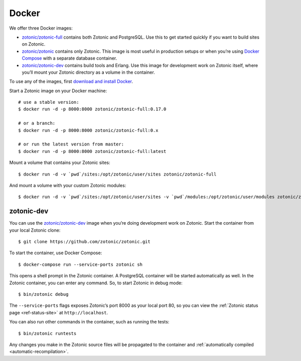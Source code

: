 .. highlight:: bash

.. _guide-docker:

Docker
======

We offer three Docker images:

* `zotonic/zotonic-full`_ contains both Zotonic and PostgreSQL. Use this to get
  started quickly if you want to build sites on Zotonic.
* `zotonic/zotonic`_ contains only Zotonic. This image is most useful in
  production setups or when you’re using `Docker Compose`_ with a separate
  database container.
* `zotonic/zotonic-dev`_ contains build tools and Erlang. Use this image for
  development work on Zotonic itself, where you’ll mount your Zotonic directory
  as a volume in the container.

To use any of the images, first `download and install Docker`_.

Start a Zotonic image on your Docker machine::

    # use a stable version:
    $ docker run -d -p 8000:8000 zotonic/zotonic-full:0.17.0

    # or a branch:
    $ docker run -d -p 8000:8000 zotonic/zotonic-full:0.x

    # or run the latest version from master:
    $ docker run -d -p 8000:8000 zotonic/zotonic-full:latest

Mount a volume that contains your Zotonic sites::

    $ docker run -d -v `pwd`/sites:/opt/zotonic/user/sites zotonic/zotonic-full

And mount a volume with your custom Zotonic modules::

    $ docker run -d -v `pwd`/sites:/opt/zotonic/user/sites -v `pwd`/modules:/opt/zotonic/user/modules zotonic/zotonic-full

zotonic-dev
-----------

You can use the `zotonic/zotonic-dev`_ image when you’re doing development work
on Zotonic. Start the container from your local Zotonic clone::

    $ git clone https://github.com/zotonic/zotonic.git

To start the container, use Docker Compose::

    $ docker-compose run --service-ports zotonic sh

This opens a shell prompt in the Zotonic container. A PostgreSQL container will
be started automatically as well. In the Zotonic container, you can enter any
command. So, to start Zotonic in debug mode::

    $ bin/zotonic debug

The ``--service-ports`` flags exposes Zotonic’s port 8000 as your local port 80,
so you can view the :ref:`Zotonic status page <ref-status-site>` at
``http://localhost``.

You can also run other commands in the container, such as running the tests::

    $ bin/zotonic runtests

Any changes you make in the Zotonic source files will be propagated to the
container and :ref:`automatically compiled <automatic-recompilation>`.

.. _zotonic/zotonic-full: https://hub.docker.com/r/zotonic/zotonic-full/
.. _zotonic/zotonic: https://hub.docker.com/r/zotonic/zotonic/
.. _zotonic/zotonic-dev: https://hub.docker.com/r/zotonic/zotonic-dev/
.. _Docker Compose: https://docs.docker.com/compose/
.. _download and install Docker: https://www.docker.com/products/docker
